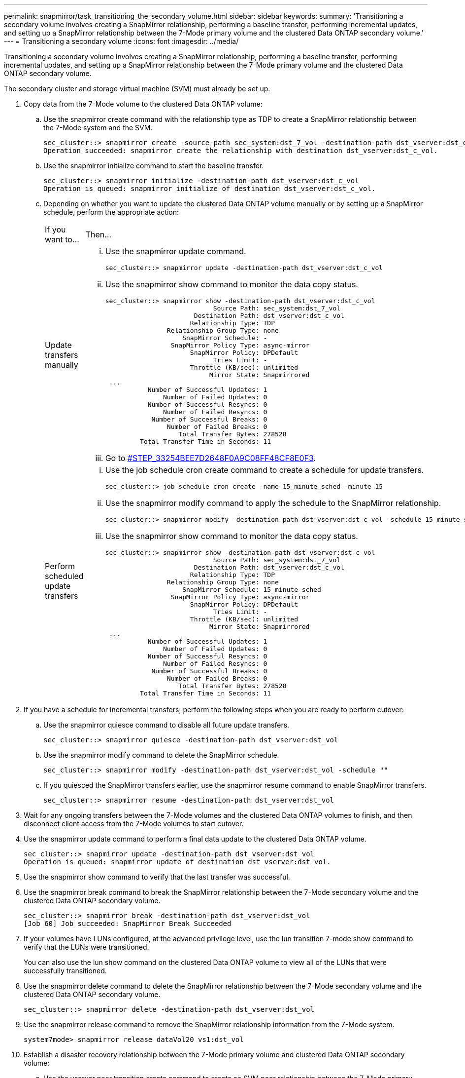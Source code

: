 ---
permalink: snapmirror/task_transitioning_the_secondary_volume.html
sidebar: sidebar
keywords: 
summary: 'Transitioning a secondary volume involves creating a SnapMirror relationship, performing a baseline transfer, performing incremental updates, and setting up a SnapMirror relationship between the 7-Mode primary volume and the clustered Data ONTAP secondary volume.'
---
= Transitioning a secondary volume
:icons: font
:imagesdir: ../media/

[.lead]
Transitioning a secondary volume involves creating a SnapMirror relationship, performing a baseline transfer, performing incremental updates, and setting up a SnapMirror relationship between the 7-Mode primary volume and the clustered Data ONTAP secondary volume.

The secondary cluster and storage virtual machine (SVM) must already be set up.

. Copy data from the 7-Mode volume to the clustered Data ONTAP volume:
 .. Use the snapmirror create command with the relationship type as TDP to create a SnapMirror relationship between the 7-Mode system and the SVM.
+
----
sec_cluster::> snapmirror create -source-path sec_system:dst_7_vol -destination-path dst_vserver:dst_c_vol -type TDP
Operation succeeded: snapmirror create the relationship with destination dst_vserver:dst_c_vol.
----

 .. Use the snapmirror initialize command to start the baseline transfer.
+
----
sec_cluster::> snapmirror initialize -destination-path dst_vserver:dst_c_vol
Operation is queued: snapmirror initialize of destination dst_vserver:dst_c_vol.
----

 .. Depending on whether you want to update the clustered Data ONTAP volume manually or by setting up a SnapMirror schedule, perform the appropriate action:
+
|===
| If you want to...| Then...
a|
Update transfers manually
a|

  ... Use the snapmirror update command.
+
----
sec_cluster::> snapmirror update -destination-path dst_vserver:dst_c_vol
----

  ... Use the snapmirror show command to monitor the data copy status.
+
----
sec_cluster::> snapmirror show -destination-path dst_vserver:dst_c_vol
                            Source Path: sec_system:dst_7_vol
                       Destination Path: dst_vserver:dst_c_vol
                      Relationship Type: TDP
                Relationship Group Type: none
                    SnapMirror Schedule: -
                 SnapMirror Policy Type: async-mirror
                      SnapMirror Policy: DPDefault
                            Tries Limit: -
                      Throttle (KB/sec): unlimited
                           Mirror State: Snapmirrored
 ...
           Number of Successful Updates: 1
               Number of Failed Updates: 0
           Number of Successful Resyncs: 0
               Number of Failed Resyncs: 0
            Number of Successful Breaks: 0
                Number of Failed Breaks: 0
                   Total Transfer Bytes: 278528
         Total Transfer Time in Seconds: 11
----

  ... Go to <<STEP_33254BEE7D2648F0A9C08FF48CF8E0F3,#STEP_33254BEE7D2648F0A9C08FF48CF8E0F3>>.

a|
Perform scheduled update transfers
a|

  ... Use the job schedule cron create command to create a schedule for update transfers.
+
----
sec_cluster::> job schedule cron create -name 15_minute_sched -minute 15
----

  ... Use the snapmirror modify command to apply the schedule to the SnapMirror relationship.
+
----
sec_cluster::> snapmirror modify -destination-path dst_vserver:dst_c_vol -schedule 15_minute_sched
----

  ... Use the snapmirror show command to monitor the data copy status.
+
----
sec_cluster::> snapmirror show -destination-path dst_vserver:dst_c_vol
                            Source Path: sec_system:dst_7_vol
                       Destination Path: dst_vserver:dst_c_vol
                      Relationship Type: TDP
                Relationship Group Type: none
                    SnapMirror Schedule: 15_minute_sched
                 SnapMirror Policy Type: async-mirror
                      SnapMirror Policy: DPDefault
                            Tries Limit: -
                      Throttle (KB/sec): unlimited
                           Mirror State: Snapmirrored
 ...
           Number of Successful Updates: 1
               Number of Failed Updates: 0
           Number of Successful Resyncs: 0
               Number of Failed Resyncs: 0
            Number of Successful Breaks: 0
                Number of Failed Breaks: 0
                   Total Transfer Bytes: 278528
         Total Transfer Time in Seconds: 11
----

+
|===
. If you have a schedule for incremental transfers, perform the following steps when you are ready to perform cutover:
 .. Use the snapmirror quiesce command to disable all future update transfers.
+
----
sec_cluster::> snapmirror quiesce -destination-path dst_vserver:dst_vol
----

 .. Use the snapmirror modify command to delete the SnapMirror schedule.
+
----
sec_cluster::> snapmirror modify -destination-path dst_vserver:dst_vol -schedule ""
----

 .. If you quiesced the SnapMirror transfers earlier, use the snapmirror resume command to enable SnapMirror transfers.
+
----
sec_cluster::> snapmirror resume -destination-path dst_vserver:dst_vol
----
. Wait for any ongoing transfers between the 7-Mode volumes and the clustered Data ONTAP volumes to finish, and then disconnect client access from the 7-Mode volumes to start cutover.
. Use the snapmirror update command to perform a final data update to the clustered Data ONTAP volume.
+
----
sec_cluster::> snapmirror update -destination-path dst_vserver:dst_vol
Operation is queued: snapmirror update of destination dst_vserver:dst_vol.
----

. Use the snapmirror show command to verify that the last transfer was successful.
. Use the snapmirror break command to break the SnapMirror relationship between the 7-Mode secondary volume and the clustered Data ONTAP secondary volume.
+
----
sec_cluster::> snapmirror break -destination-path dst_vserver:dst_vol
[Job 60] Job succeeded: SnapMirror Break Succeeded
----

. If your volumes have LUNs configured, at the advanced privilege level, use the lun transition 7-mode show command to verify that the LUNs were transitioned.
+
You can also use the lun show command on the clustered Data ONTAP volume to view all of the LUNs that were successfully transitioned.

. Use the snapmirror delete command to delete the SnapMirror relationship between the 7-Mode secondary volume and the clustered Data ONTAP secondary volume.
+
----
sec_cluster::> snapmirror delete -destination-path dst_vserver:dst_vol
----

. Use the snapmirror release command to remove the SnapMirror relationship information from the 7-Mode system.
+
----
system7mode> snapmirror release dataVol20 vs1:dst_vol
----

. Establish a disaster recovery relationship between the 7-Mode primary volume and clustered Data ONTAP secondary volume:
 .. Use the vserver peer transition create command to create an SVM peer relationship between the 7-Mode primary volume and the clustered Data ONTAP secondary volume.
+
----
sec_cluster::> vserver peer transition create -local-vserver dst_vserver -src-filer-name src_system
Transition peering created
----

 .. Use the job schedule cron create command to create a job schedule that matches the schedule configured for the 7-Mode SnapMirror relationship.
+
----
sec_cluster::> job schedule cron create -name 15_minute_sched -minute 15
----

 .. Use the snapmirror create command to create a SnapMirror relationship between the 7-Mode primary volume and the clustered Data ONTAP secondary volume.
+
----
sec_cluster::> snapmirror create -source-path src_system:src_7_vol -destination-path dst_vserver:dst_c_vol -type TDP -schedule 15_minute_sched
Operation succeeded: snapmirror create the relationship with destination dst_vserver:dst_c_vol.
----

 .. Use the snapmirror resync command to resynchronize the clustered Data ONTAP secondary volume.
+
For successful resynchronization, a common 7-Mode Snapshot copy must exist between the 7-Mode primary volume and the clustered Data ONTAP secondary volume.
+
----
sec_cluster::> snapmirror  resync -destination-path dst_vserver:dst_c_vol
----

* If the target cluster is running Data ONTAP 8.3.2 or later, you must create the required igroups and map the LUNs manually.
* If the target cluster is running Data ONTAP 8.3.1 or earlier, you must map the secondary LUNs manually after completing the storage cutover of the primary volumes.
* You must delete the SVM peer relationship between the secondary 7-Mode system and the secondary SVM when all of the required volumes in the 7-Mode system are transitioned to the SVM.
* You must delete the SnapMirror relationship between the 7-Mode primary and the 7-Mode secondary systems.

*Related information*

xref:task_recovering_from_a_failed_lun_transition.adoc[Recovering from a failed LUN transition]

xref:task_configuring_a_tcp_window_size_for_snapmirror_relationships.adoc[Configuring a TCP window size for SnapMirror relationships]
